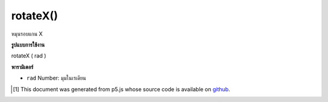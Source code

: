 .. raw:: html

	<script src="https://sketch.netpie.io/widget/p5-widget.js"></script>

rotateX()
=========

หมุนรอบแกน X

.. Rotates around X axis.

**รูปแบบการใช้งาน**

rotateX ( rad )

**พารามิเตอร์**

- ``rad``  Number: มุมในเรเดียน

.. ``rad``  Number: angles in radians

..  [#f1] This document was generated from p5.js whose source code is available on `github <https://github.com/processing/p5.js>`_.
